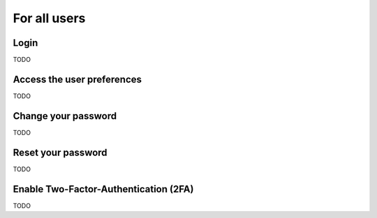 ======================
For all users
======================

Login
-----
TODO

Access the user preferences
---------------------------
TODO

Change your password
--------------------
TODO

Reset your password
-------------------
TODO

Enable Two-Factor-Authentication (2FA)
--------------------------------------
TODO
